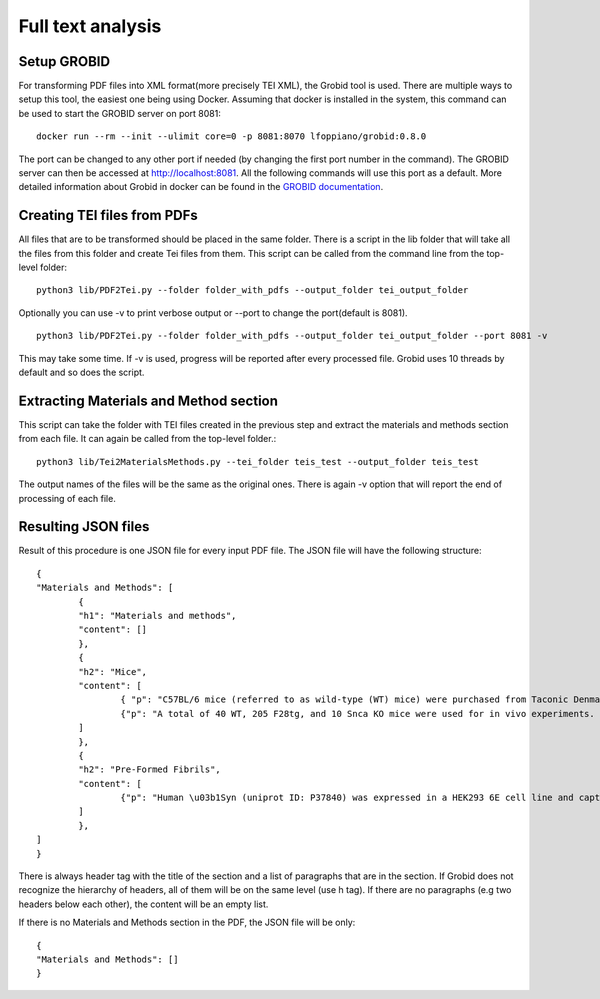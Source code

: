 Full text analysis
==================

Setup GROBID
-------------

For transforming PDF files into XML format(more precisely TEI XML), the Grobid tool is used. There are multiple ways to setup this tool, the easiest one being using Docker.
Assuming that docker is installed in the system, this command can be used to start the GROBID server on port 8081: ::
    
        docker run --rm --init --ulimit core=0 -p 8081:8070 lfoppiano/grobid:0.8.0

The port can be changed to any other port if needed (by changing the first port number in the command).
The GROBID server can then be accessed at http://localhost:8081. All the following commands will use this port as a default.
More detailed information about Grobid in docker can be found in the `GROBID documentation <https://grobid.readthedocs.io/en/latest/Grobid-docker/>`_.

Creating TEI files from PDFs
-------------------------------

All files that are to be transformed should be placed in the same folder. There is a script in the lib folder that will take all the files from this folder and
create Tei files from them. This script can be called from the command line from the top-level folder: ::

        python3 lib/PDF2Tei.py --folder folder_with_pdfs --output_folder tei_output_folder

Optionally you can use -v to print verbose output or --port to change the port(default is 8081). ::
        
            python3 lib/PDF2Tei.py --folder folder_with_pdfs --output_folder tei_output_folder --port 8081 -v

This may take some time. If -v is used, progress will be reported after every processed file.
Grobid uses 10 threads by default and so does the script.

Extracting Materials and Method section
----------------------------------------

This script can take the folder with TEI files created in the previous step and extract the materials and methods section from each file.
It can again be called from the top-level folder.::

        python3 lib/Tei2MaterialsMethods.py --tei_folder teis_test --output_folder teis_test

The output names of the files will be the same as the original ones.
There is again -v option that will report the end of processing of each file.


Resulting JSON files
----------------------

Result of this procedure is one JSON file for every input PDF file.
The JSON file will have the following structure: ::

        {
        "Materials and Methods": [
                {
                "h1": "Materials and methods",
                "content": []
                },
                {
                "h2": "Mice",
                "content": [
                        { "p": "C57BL/6 mice (referred to as wild-type (WT) mice) were purchased from Taconic Denmark..."},
                        {"p": "A total of 40 WT, 205 F28tg, and 10 Snca KO mice were used for in vivo experiments. For experiments..."}
                ]
                },
                {
                "h2": "Pre-Formed Fibrils",
                "content": [
                        {"p": "Human \u03b1Syn (uniprot ID: P37840) was expressed in a HEK293 6E cell line and captured on an anion-exchange..."}
                ]
                },
        ]
        }

There is always header tag with the title of the section and a list of paragraphs that are in the section.
If Grobid does not recognize the hierarchy of headers, all of them will be on the same level (use h tag). 
If there are no paragraphs (e.g two headers below each other), the content will be an empty list.

If there is no Materials and Methods section in the PDF, the JSON file will be only: ::

        {
        "Materials and Methods": []
        }

